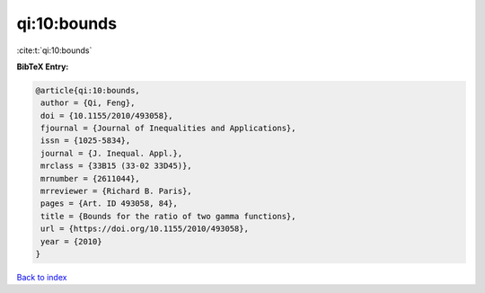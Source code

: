 qi:10:bounds
============

:cite:t:`qi:10:bounds`

**BibTeX Entry:**

.. code-block:: bibtex

   @article{qi:10:bounds,
    author = {Qi, Feng},
    doi = {10.1155/2010/493058},
    fjournal = {Journal of Inequalities and Applications},
    issn = {1025-5834},
    journal = {J. Inequal. Appl.},
    mrclass = {33B15 (33-02 33D45)},
    mrnumber = {2611044},
    mrreviewer = {Richard B. Paris},
    pages = {Art. ID 493058, 84},
    title = {Bounds for the ratio of two gamma functions},
    url = {https://doi.org/10.1155/2010/493058},
    year = {2010}
   }

`Back to index <../By-Cite-Keys.rst>`_
